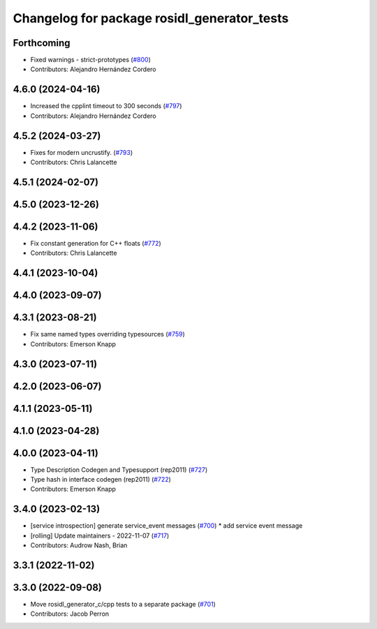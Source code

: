 ^^^^^^^^^^^^^^^^^^^^^^^^^^^^^^^^^^^^^^^^^^^^
Changelog for package rosidl_generator_tests
^^^^^^^^^^^^^^^^^^^^^^^^^^^^^^^^^^^^^^^^^^^^

Forthcoming
-----------
* Fixed warnings - strict-prototypes (`#800 <https://github.com/ros2/rosidl/issues/800>`_)
* Contributors: Alejandro Hernández Cordero

4.6.0 (2024-04-16)
------------------
* Increased the cpplint timeout to 300 seconds (`#797 <https://github.com/ros2/rosidl/issues/797>`_)
* Contributors: Alejandro Hernández Cordero

4.5.2 (2024-03-27)
------------------
* Fixes for modern uncrustify. (`#793 <https://github.com/ros2/rosidl/issues/793>`_)
* Contributors: Chris Lalancette

4.5.1 (2024-02-07)
------------------

4.5.0 (2023-12-26)
------------------

4.4.2 (2023-11-06)
------------------
* Fix constant generation for C++ floats (`#772 <https://github.com/ros2/rosidl/issues/772>`_)
* Contributors: Chris Lalancette

4.4.1 (2023-10-04)
------------------

4.4.0 (2023-09-07)
------------------

4.3.1 (2023-08-21)
------------------
* Fix same named types overriding typesources (`#759 <https://github.com/ros2/rosidl/issues/759>`_)
* Contributors: Emerson Knapp

4.3.0 (2023-07-11)
------------------

4.2.0 (2023-06-07)
------------------

4.1.1 (2023-05-11)
------------------

4.1.0 (2023-04-28)
------------------

4.0.0 (2023-04-11)
------------------
* Type Description Codegen and Typesupport  (rep2011) (`#727 <https://github.com/ros2/rosidl/issues/727>`_)
* Type hash in interface codegen (rep2011) (`#722 <https://github.com/ros2/rosidl/issues/722>`_)
* Contributors: Emerson Knapp

3.4.0 (2023-02-13)
------------------
* [service introspection] generate service_event messages (`#700 <https://github.com/ros2/rosidl/issues/700>`_)
  * add service event message
* [rolling] Update maintainers - 2022-11-07 (`#717 <https://github.com/ros2/rosidl/issues/717>`_)
* Contributors: Audrow Nash, Brian

3.3.1 (2022-11-02)
------------------

3.3.0 (2022-09-08)
------------------
* Move rosidl_generator_c/cpp tests to a separate package (`#701 <https://github.com/ros2/rosidl/issues/701>`_)
* Contributors: Jacob Perron
